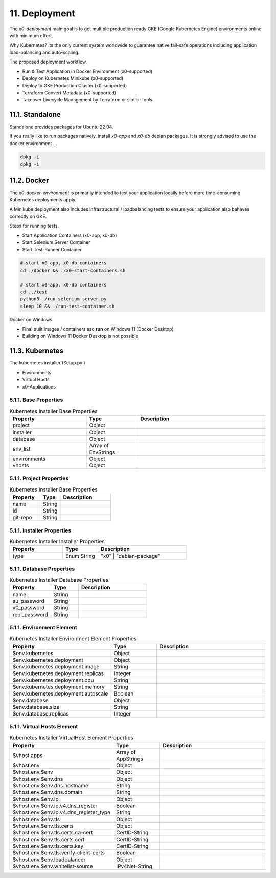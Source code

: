 .. appdev-deployment

11. Deployment
==============

The *x0-deployment* main goal is to get multiple production ready GKE
(Google Kubernetes Engine) environments online with minimum effort.

Why Kubernetes? Its the only current system worldwide to guarantee
native fail-safe operations including application load-balancing and
auto-scaling.

.. image:: images/x0-deployment.png
  :alt: image - kubernetes deployment

The proposed deployment workflow.

* Run & Test Application in Docker Environment (x0-supported)
* Deploy on Kubernetes Minikube (x0-supported)
* Deploy to GKE Production Cluster (x0-supported)
* Terraform Convert Metadata (x0-supported)
* Takeover Livecycle Management by Terraform or similar tools

.. _appdeployment-standalone:

11.1. Standalone
----------------

Standalone provides packages for Ubuntu 22.04.

If you really like to run packages natively, install *x0-app* and *x0-db*
debian packages. It is strongly advised to use the docker environment ...

.. code-block:: bash

	dpkg -i 
	dpkg -i 

.. _appdeployment-docker:

11.2. Docker
------------

The *x0-docker-environment* is primarily intended to test your application
locally before more time-consuming Kubernetes deployments apply.

A Minikube deployment also includes infrastructural / loadbalancing tests
to ensure your application also bahaves correctly on GKE.

Steps for running tests.

* Start Application Containers (x0-app, x0-db)
* Start Selenium Server Container
* Start Test-Runner Container

.. code-block:: bash

	# start x0-app, x0-db containers
	cd ./docker && ./x0-start-containers.sh

	# start x0-app, x0-db containers
	cd ../test
	python3 ./run-selenium-server.py
	sleep 10 && ./run-test-container.sh

Docker on Windows

* Final built images / containers aso **run** on Windows 11 (Docker Desktop)
* Building on Windows 11 Docker Desktop is not possible

.. _appdeployment-kubernetes:

11.3. Kubernetes
----------------

The kubernetes installer (Setup.py )


* Environments
* Virtual Hosts
* x0-Applications


5.1.1. Base Properties
**********************

.. table:: Kubernetes Installer Base Properties
	:widths: 30 20 50

	+---------------------+----------------------+-------------------------------------------------+
	| **Property**        | **Type**             | **Description**                                 |
	+=====================+======================+=================================================+
	| project             | Object               |                                                 |
	+---------------------+----------------------+-------------------------------------------------+
	| installer           | Object               |                                                 |
	+---------------------+----------------------+-------------------------------------------------+
	| database            | Object               |                                                 |
	+---------------------+----------------------+-------------------------------------------------+
	| env_list            | Array of EnvStrings  |                                                 |
	+---------------------+----------------------+-------------------------------------------------+
	| environments        | Object               |                                                 |
	+---------------------+----------------------+-------------------------------------------------+
	| vhosts              | Object               |                                                 |
	+---------------------+----------------------+-------------------------------------------------+

5.1.1. Project Properties
*************************

.. table:: Kubernetes Installer Base Properties
	:widths: 30 20 50

	+---------------------+----------------------+-------------------------------------------------+
	| **Property**        | **Type**             | **Description**                                 |
	+=====================+======================+=================================================+
	| name                | String               |                                                 |
	+---------------------+----------------------+-------------------------------------------------+
	| id                  | String               |                                                 |
	+---------------------+----------------------+-------------------------------------------------+
	| git-repo            | String               |                                                 |
	+---------------------+----------------------+-------------------------------------------------+

5.1.1. Installer Properties
***************************

.. table:: Kubernetes Installer Installer Properties
	:widths: 30 20 50

	+---------------------+----------------------+-------------------------------------------------+
	| **Property**        | **Type**             | **Description**                                 |
	+=====================+======================+=================================================+
	| type                | Enum String          | "x0" | "debian-package"                         |
	+---------------------+----------------------+-------------------------------------------------+

5.1.1. Database Properties
**************************

.. table:: Kubernetes Installer Database Properties
	:widths: 30 20 50

	+---------------------+----------------------+-------------------------------------------------+
	| **Property**        | **Type**             | **Description**                                 |
	+=====================+======================+=================================================+
	| name                | String               |                                                 |
	+---------------------+----------------------+-------------------------------------------------+
	| su_password         | String               |                                                 |
	+---------------------+----------------------+-------------------------------------------------+
	| x0_password         | String               |                                                 |
	+---------------------+----------------------+-------------------------------------------------+
	| repl_password       | String               |                                                 |
	+---------------------+----------------------+-------------------------------------------------+

5.1.1. Environment Element
**************************

.. table:: Kubernetes Installer Environment Element Properties
	:widths: 30 20 50

	+-----------------------------------------+----------------------+-------------------------------------------------+
	| **Property**                            | **Type**             | **Description**                                 |
	+=========================================+======================+=================================================+
	| $env.kubernetes                         | Object               |                                                 |
	+-----------------------------------------+----------------------+-------------------------------------------------+
	| $env.kubernetes.deployment              | Object               |                                                 |
	+-----------------------------------------+----------------------+-------------------------------------------------+
	| $env.kubernetes.deployment.image        | String               |                                                 |
	+-----------------------------------------+----------------------+-------------------------------------------------+
	| $env.kubernetes.deployment.replicas     | Integer              |                                                 |
	+-----------------------------------------+----------------------+-------------------------------------------------+
	| $env.kubernetes.deployment.cpu          | String               |                                                 |
	+-----------------------------------------+----------------------+-------------------------------------------------+
	| $env.kubernetes.deployment.memory       | String               |                                                 |
	+-----------------------------------------+----------------------+-------------------------------------------------+
	| $env.kubernetes.deployment.autoscale    | Boolean              |                                                 |
	+-----------------------------------------+----------------------+-------------------------------------------------+
	| $env.database                           | Object               |                                                 |
	+-----------------------------------------+----------------------+-------------------------------------------------+
	| $env.database.size                      | String               |                                                 |
	+-----------------------------------------+----------------------+-------------------------------------------------+
	| $env.database.replicas                  | Integer              |                                                 |
	+-----------------------------------------+----------------------+-------------------------------------------------+

5.1.1. Virtual Hosts Element
****************************

.. table:: Kubernetes Installer VirtualHost Element Properties
	:widths: 30 20 50

	+-----------------------------------------+----------------------+-------------------------------------------------+
	| **Property**                            | **Type**             | **Description**                                 |
	+=========================================+======================+=================================================+
	| $vhost.apps                             | Array of AppStrings  |                                                 |
	+-----------------------------------------+----------------------+-------------------------------------------------+
	| $vhost.env                              | Object               |                                                 |
	+-----------------------------------------+----------------------+-------------------------------------------------+
	| $vhost.env.$env                         | Object               |                                                 |
	+-----------------------------------------+----------------------+-------------------------------------------------+
	| $vhost.env.$env.dns                     | Object               |                                                 |
	+-----------------------------------------+----------------------+-------------------------------------------------+
	| $vhost.env.$env.dns.hostname            | String               |                                                 |
	+-----------------------------------------+----------------------+-------------------------------------------------+
	| $vhost.env.$env.dns.domain              | String               |                                                 |
	+-----------------------------------------+----------------------+-------------------------------------------------+
	| $vhost.env.$env.ip                      | Object               |                                                 |
	+-----------------------------------------+----------------------+-------------------------------------------------+
	| $vhost.env.$env.ip.v4.dns_register      | Boolean              |                                                 |
	+-----------------------------------------+----------------------+-------------------------------------------------+
	| $vhost.env.$env.ip.v4.dns_register_type | String               |                                                 |
	+-----------------------------------------+----------------------+-------------------------------------------------+
	| $vhost.env.$env.tls                     | Object               |                                                 |
	+-----------------------------------------+----------------------+-------------------------------------------------+
	| $vhost.env.$env.tls.certs               | Object               |                                                 |
	+-----------------------------------------+----------------------+-------------------------------------------------+
	| $vhost.env.$env.tls.certs.ca-cert       | CertID-String        |                                                 |
	+-----------------------------------------+----------------------+-------------------------------------------------+
	| $vhost.env.$env.tls.certs.cert          | CertID-String        |                                                 |
	+-----------------------------------------+----------------------+-------------------------------------------------+
	| $vhost.env.$env.tls.certs.key           | CertID-String        |                                                 |
	+-----------------------------------------+----------------------+-------------------------------------------------+
	| $vhost.env.$env.tls.verify-client-certs | Boolean              |                                                 |
	+-----------------------------------------+----------------------+-------------------------------------------------+
	| $vhost.env.$env.loadbalancer            | Object               |                                                 |
	+-----------------------------------------+----------------------+-------------------------------------------------+
	| $vhost.env.$env.whitelist-source        | IPv4Net-String       |                                                 |
	+-----------------------------------------+----------------------+-------------------------------------------------+
